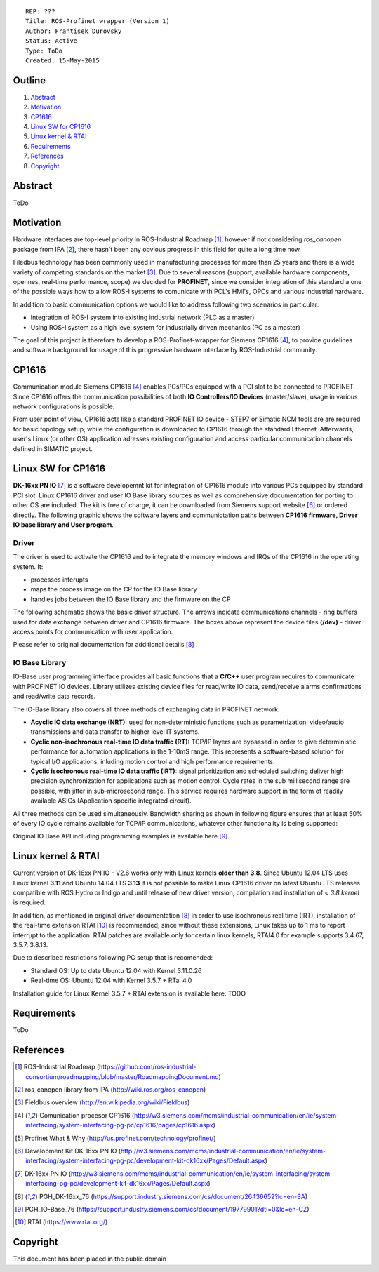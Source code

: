 ::
    
    REP: ???
    Title: ROS-Profinet wrapper (Version 1)
    Author: Frantisek Durovsky
    Status: Active
    Type: ToDo
    Created: 15-May-2015

Outline
=======

#. Abstract_
#. Motivation_
#. CP1616_
#. `Linux SW for CP1616`_
#. `Linux kernel & RTAI`_ 
#. Requirements_
#. References_
#. Copyright_


Abstract
========

ToDo


Motivation
========

Hardware interfaces are top-level priority in ROS-Industrial Roadmap [#ros-i_roadmap]_, however if not considering *ros_canopen* package from IPA [#ros_canopen]_, there hasn't been any obvious progress in this field for quite a long time now. 

Filedbus technology has been commonly used in manufacturing processes for more than 25 years and there is a wide variety of competing standards on the market [#fieldbus_wiki]_. Due to several reasons (support, available hardware components, opennes, real-time performance, scope) we decided for **PROFINET**, since we consider integration of this standard a one of the possible ways how to allow ROS-I systems to comunicate with PCL's HMI's, OPCs and various industrial hardware.  

In addition to basic communication options we would like to address following two scenarios in particular: 

- Integration of ROS-I system into existing industrial network (PLC as a master)
- Using ROS-I system as a high level system for industrially driven mechanics (PC as a master)

The goal of this project is therefore to develop a ROS-Profinet-wrapper for Siemens CP1616 [#cp1616]_, to provide guidelines and software background for usage of this progressive hardware interface by ROS-Industrial community.

CP1616
========
Communication module Siemens CP1616 [#cp1616]_ enables PGs/PCs equipped with a PCI slot to be connected to PROFINET. Since CP1616 offers the communication possibilities of both **IO Controllers/IO Devices** (master/slave), usage in various network configurations is possible. 

.. image:: rep-I000X/cp1616.jpg


From user point of view, CP1616 acts like a standard PROFINET IO device - STEP7 or Simatic NCM tools are are required for basic topology setup, while the configuration is downloaded to CP1616 through the standard Ethernet. Afterwards, user's Linux (or other OS) application adresses existing configuration and access particular communication channels defined in SIMATIC project. 


Linux SW for CP1616
========
**DK-16xx PN IO** [#dk16xx]_ is a software developemnt kit for integration of CP1616 module into various PCs  equipped by standard PCI slot. Linux CP1616 driver and user IO Base library sources as well as comprehensive documentation for porting to other OS are included. The kit is free of charge, it can be downloaded from Siemens support website [#siemens_sup]_ or ordered directly. The following graphic shows the software layers and communictation paths between **CP1616 firmware, Driver IO base library and User program**. 

.. image:: rep-I000X/overview.jpg



Driver
---------

The driver is used to activate the CP1616 and to integrate the memory windows and IRQs of the CP1616 in the operating system. It:  

- processes interupts
- maps the process image on the CP for the IO Base library
- handles jobs between the IO Base library and the firmware on the CP
 
The following schematic shows the basic driver structure. The arrows indicate communications channels - ring buffers used for data exchange between driver and CP1616 firmware. The boxes above represent the device files **(/dev)** - driver access points for communication with user application.

.. image:: rep-I000X/driver.jpg

Please refer to original documentation for additional details [#CP1616_doc]_ .

IO Base Library
---------

IO-Base user programming interface provides all basic functions that a **C/C++** user program requires to communicate with PROFINET IO devices. Library utilizes existing device files for   read/write IO data, send/receive alarms confirmations and read/write data records.

The IO-Base library also covers all three methods of exchanging data in PROFINET network:

- **Acyclic IO data exchange (NRT):** used for non-deterministic functions such as parametrization, video/audio transmissions and data transfer to higher level IT systems.

- **Cyclic non-isochronous real-time IO data traffic (RT):** TCP/IP layers are bypassed in order to give deterministic performance for automation applications in the 1-10mS range. This represents a software-based solution for typical I/O applications, inluding motion control and high performance requirements.

- **Cyclic isochronous real-time IO data traffic (IRT):** signal prioritization and scheduled switching deliver high precision synchronization for applications such as motion control. Cycle rates in the sub millisecond range are possible, with jitter in sub-microsecond range. This service requires hardware support in the form of readily available ASICs (Application specific integrated circuit). 

All three methods can be used simultaneously. Bandwidth sharing as shown in following figure ensures that at least 50% of every IO cycle remains available for TCP/IP communications, whatever other functionality is being supported: 

.. image:: rep-I000X/IO_cycle.jpg

Original IO Base API including programming examples is available here [#io_base_doc]_.

Linux kernel & RTAI
=========
Current version of DK-16xx PN IO - V2.6 works only with Linux kernels **older than 3.8**. Since Ubuntu 12.04 LTS uses Linux kernel **3.11** and Ubuntu 14.04 LTS **3.13** it is not possible to make Linux CP1616 driver on latest Ubuntu LTS releases compatible with ROS Hydro or Indigo and until release of new driver version, compilation and installation of *< 3.8 kernel* is required.    

In addition, as mentioned in original driver documentation [#CP1616_doc]_ in order to use isochronous real time (IRT), installation of the real-time extension RTAI [#rtai]_ is recommended, since without these extensions, Linux takes up to 1 ms to report interrupt to the application. RTAI patches are available only for certain linux kernels, RTAI4.0 for example supports 3.4.67, 3.5.7, 3.8.13.  
 
Due to described restrictions following PC setup that is recomended: 
 
- Standard OS:  Up to date Ubuntu 12.04 with Kernel 3.11.0.26
- Real-time OS: Ubuntu 12.04 with Kernel 3.5.7 + RTai 4.0

Installation guide for Linux Kernel 3.5.7 + RTAI extension is available here: TODO

Requirements
=========
ToDo


References
========
.. [#ros-i_roadmap] ROS-Industrial Roadmap (https://github.com/ros-industrial-consortium/roadmapping/blob/master/RoadmappingDocument.md)
.. [#ros_canopen] ros_canopen library from IPA (http://wiki.ros.org/ros_canopen) 
.. [#fieldbus_wiki] Fieldbus overview (http://en.wikipedia.org/wiki/Fieldbus)
.. [#cp1616] Comunication procesor CP1616 (http://w3.siemens.com/mcms/industrial-communication/en/ie/system-interfacing/system-interfacing-pg-pc/cp1616/pages/cp1616.aspx)
.. [#profinet] Profinet What & Why (http://us.profinet.com/technology/profinet/)
.. [#siemens_sup] Development Kit DK-16xx PN IO (http://w3.siemens.com/mcms/industrial-communication/en/ie/system-interfacing/system-interfacing-pg-pc/development-kit-dk16xx/Pages/Default.aspx)
.. [#dk16xx] DK-16xx PN IO (http://w3.siemens.com/mcms/industrial-communication/en/ie/system-interfacing/system-interfacing-pg-pc/development-kit-dk16xx/Pages/Default.aspx)
.. [#CP1616_doc] PGH_DK-16xx_76 (https://support.industry.siemens.com/cs/document/26436652?lc=en-SA)
.. [#io_base_doc] PGH_IO-Base_76 (https://support.industry.siemens.com/cs/document/19779901?dti=0&lc=en-CZ)
.. [#rtai] RTAI (https://www.rtai.org/)

Copyright
========
This document has been placed in the public domain